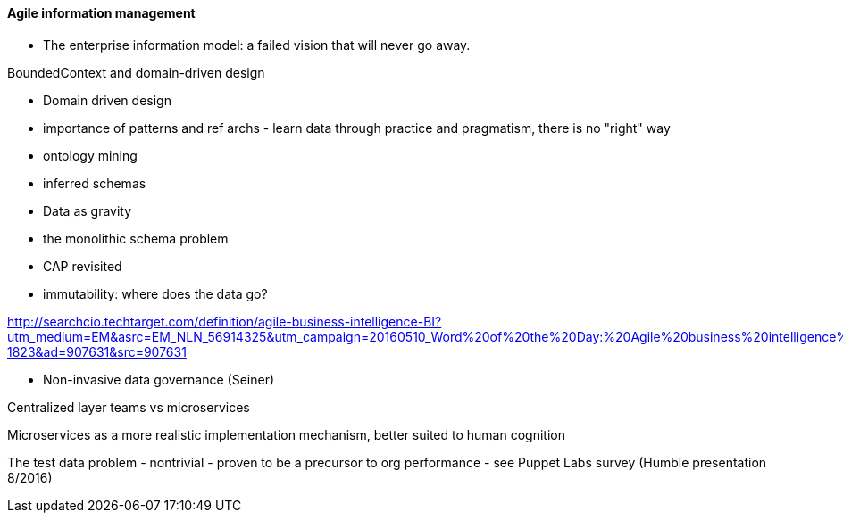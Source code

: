 ==== Agile information management

* The enterprise information model: a failed vision that will never go away.

BoundedContext and domain-driven design

* Domain driven design
* importance of patterns and ref archs - learn data through practice and pragmatism, there is no "right" way
* ontology mining
* inferred schemas
* Data as gravity
* the monolithic schema problem
* CAP revisited
* immutability: where does the data go?

http://searchcio.techtarget.com/definition/agile-business-intelligence-BI?utm_medium=EM&asrc=EM_NLN_56914325&utm_campaign=20160510_Word%20of%20the%20Day:%20Agile%20business%20intelligence%20(BI)_kherbert&utm_source=NLN&track=NL-1823&ad=907631&src=907631

* Non-invasive data governance (Seiner)


Centralized layer teams vs microservices

Microservices as a more realistic implementation mechanism, better suited to human cognition

The test data problem - nontrivial - proven to be a precursor to org performance - see Puppet Labs survey (Humble presentation 8/2016)

